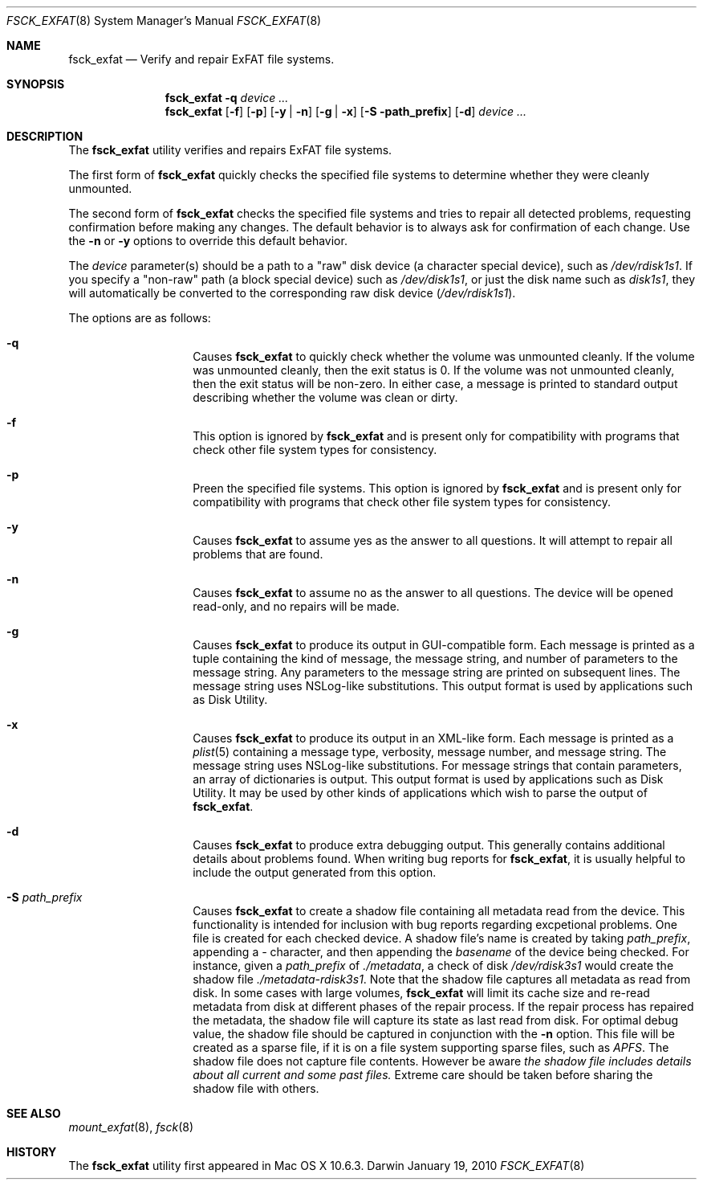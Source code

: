 .\" Copyright (c) 2009-2010 Apple Inc.  All rights reserved.
.\"
.Dd January 19, 2010
.Dt FSCK_EXFAT 8
.Os Darwin
.Sh NAME
.Nm fsck_exfat
.Nd Verify and repair ExFAT file systems.
.Sh SYNOPSIS
.Nm
.Fl q
.Ar device ...
.Nm
.Op Fl f
.Op Fl p
.Op Fl y | n
.Op Fl g | x
.Op Fl S path_prefix
.Op Fl d
.Ar device ...
.Sh DESCRIPTION
.Pp
The
.Nm
utility verifies and repairs
.Tn ExFAT
file systems.
.Pp
The first form of
.Nm
quickly checks the specified file systems to determine whether
they were cleanly unmounted.
.Pp
The second form of
.Nm
checks the specified file systems and tries to repair all detected problems,
requesting confirmation before making any changes.
The default behavior is to always ask for confirmation of each change.
Use the
.Fl n
or
.Fl y
options to override this default behavior.
.Pp
The
.Ar device
parameter(s) should be a path to a "raw" disk device (a character special device),
such as
.Pa /dev/rdisk1s1 .
If you specify a "non-raw" path (a block special device) such as
.Pa /dev/disk1s1 ,
or just the disk name such as
.Pa disk1s1 ,
they will automatically be converted to the corresponding raw disk device
.Pa ( /dev/rdisk1s1 ) .
.Pp
The options are as follows:
.Bl -hang -offset indent
.It Fl q
Causes
.Nm
to quickly check whether the volume was unmounted cleanly.
If the volume was unmounted cleanly, then the exit status is 0.
If the volume was not unmounted cleanly, then the exit status will be non-zero.
In either case, a message is printed to standard output describing whether the volume was clean or dirty.
.It Fl f
This option is ignored by
.Nm
and is present only for compatibility with programs that check other file system types for consistency.
.It Fl p
Preen the specified file systems.  This option is ignored by
.Nm
and is present only for compatibility with programs that check other file system types for consistency.
.It Fl y
Causes
.Nm
to assume yes as the answer to all questions.  It will attempt to repair all problems that are found.
.It Fl n
Causes
.Nm
to assume no as the answer to all questions.
The device will be opened read-only, and no repairs will be made.
.It Fl g
Causes
.Nm
to produce its output in GUI-compatible form.
Each message is printed as a tuple containing the kind of message, the message string,
and number of parameters to the message string.
Any parameters to the message string are printed on subsequent lines.
The message string uses NSLog-like substitutions.
This output format is used by applications such as Disk Utility.
.It Fl x
Causes
.Nm
to produce its output in an XML-like form.
Each message is printed as a
.Xr plist 5
containing a message type, verbosity, message number, and message string.
The message string uses NSLog-like substitutions.
For message strings that contain parameters, an array of dictionaries is output.
This output format is used by applications such as Disk Utility.
It may be used by other kinds of applications which wish to parse the output of
.Nm .
.It Fl d
Causes
.Nm
to produce extra debugging output.
This generally contains additional details about problems found.
When writing bug reports for
.Nm ,
it is usually helpful to include the output generated from this option.
.It Fl S Ar path_prefix
Causes
.Nm
to create a shadow file containing all metadata read from the device. This functionality
is intended for inclusion with bug reports regarding excpetional problems. One file
is created for each checked device. A shadow file's name is created by taking
.Ar path_prefix ,
appending a
.Em -
character, and then appending the
.Em basename
of the device being checked. For instance, given a
.Ar path_prefix
of
.Ar ./metadata ,
a check of disk
.Em /dev/rdisk3s1
would create the shadow file
.Em ./metadata-rdisk3s1 .
Note that the shadow file captures all metadata as read from disk. In some
cases with large volumes,
.Nm
will limit its cache size and re-read metadata from disk at different phases
of the repair process. If the repair process has repaired the metadata, the
shadow file will capture its state as last read from disk. For optimal
debug value, the shadow file should be captured in conjunction with the
.Fl n
option. This file will be created as a sparse file, if it is on a file system
supporting sparse files, such as
.Em APFS .
The shadow file does not capture file contents. However be aware
.Em the shadow file includes details about all current and some past files.
Extreme care should be taken before sharing the shadow file with others.
.El
.Sh SEE ALSO
.Xr mount_exfat 8 ,
.Xr fsck 8
.Sh HISTORY
The
.Nm
utility first appeared in Mac OS X 10.6.3.
